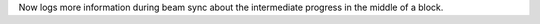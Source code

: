Now logs more information during beam sync about the intermediate progress in the middle of a block.
